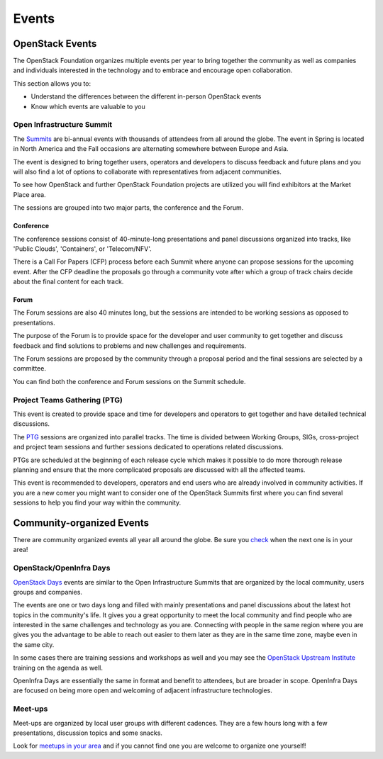 ######
Events
######

OpenStack Events
================

The OpenStack Foundation organizes multiple events per year to bring together
the community as well as companies and individuals interested in the technology
and to embrace and encourage open collaboration.

This section allows you to:

* Understand the differences between the different in-person OpenStack events
* Know which events are valuable to you

Open Infrastructure Summit
--------------------------

The `Summits <https://www.openstack.org/summit/other-summits/>`_ are bi-annual
events with thousands of attendees from all around the globe. The event in
Spring is located in North America and the Fall occasions are alternating
somewhere between Europe and Asia.

The event is designed to bring together users, operators and developers to
discuss feedback and future plans and you will also find a lot of options to
collaborate with representatives from adjacent communities.

To see how OpenStack and further OpenStack Foundation projects are utilized
you will find exhibitors at the Market Place area.

The sessions are grouped into two major parts, the conference and the Forum.

Conference
++++++++++

The conference sessions consist of 40-minute-long presentations and panel
discussions organized into tracks, like 'Public Clouds', 'Containers', or
'Telecom/NFV'.

There is a Call For Papers (CFP) process before each Summit where anyone can
propose sessions for the upcoming event. After the CFP deadline the proposals
go through a community vote after which a group of track chairs decide about
the final content for each track.

Forum
+++++

The Forum sessions are also 40 minutes long, but the sessions are intended to
be working sessions as opposed to presentations.

The purpose of the Forum is to provide space for the developer and user
community to get together and discuss feedback and find solutions to problems
and new challenges and requirements.

The Forum sessions are proposed by the community through a proposal period
and the final sessions are selected by a committee.

You can find both the conference and Forum sessions on the Summit schedule.

Project Teams Gathering (PTG)
-----------------------------

This event is created to provide space and time for developers and operators to
get together and have detailed technical discussions.

The `PTG <https://www.openstack.org/ptg/>`_ sessions are organized into
parallel tracks. The time is divided between Working Groups, SIGs,
cross-project and project team sessions and further sessions
dedicated to operations related discussions.

PTGs are scheduled at the beginning of each release cycle which makes it
possible to do more thorough release planning and ensure that the more
complicated proposals are discussed with all the affected teams.

This event is recommended to developers, operators and end users who are
already involved in community activities. If you are a new comer you might
want to consider one of the OpenStack Summits first where you can find several
sessions to help you find your way within the community.

Community-organized Events
==========================

There are community organized events all year all around the globe. Be sure
you `check <https://www.openstack.org/community/events/>`_ when the next one is
in your area!

OpenStack/OpenInfra Days
------------------------

`OpenStack Days <https://www.openstack.org/community/events/openstackdays>`_
events are similar to the Open Infrastructure Summits that are organized by
the local community, users groups and companies.

The events are one or two days long and filled with mainly presentations and
panel discussions about the latest hot topics in the community's life.
It gives you a great opportunity to meet the local community and find people
who are interested in the same challenges and technology as you are.
Connecting with people in the same region where you are gives you the
advantage to be able to reach out easier to them later as they are in the
same time zone, maybe even in the same city.

In some cases there are training sessions and workshops as well and you may see
the `OpenStack Upstream Institute
<https://docs.openstack.org/upstream-training/>`_ training on the agenda as
well.

OpenInfra Days are essentially the same in format and benefit to attendees,
but are broader in scope. OpenInfra Days are focused on being more open
and welcoming of adjacent infrastructure technologies.

Meet-ups
--------

Meet-ups are organized by local user groups with different cadences. They are a
few hours long with a few presentations, discussion topics and some snacks.

Look for `meetups in your area <http://meetup.com/pro/osf>`_  and if you
cannot find one you are welcome to organize one yourself!
